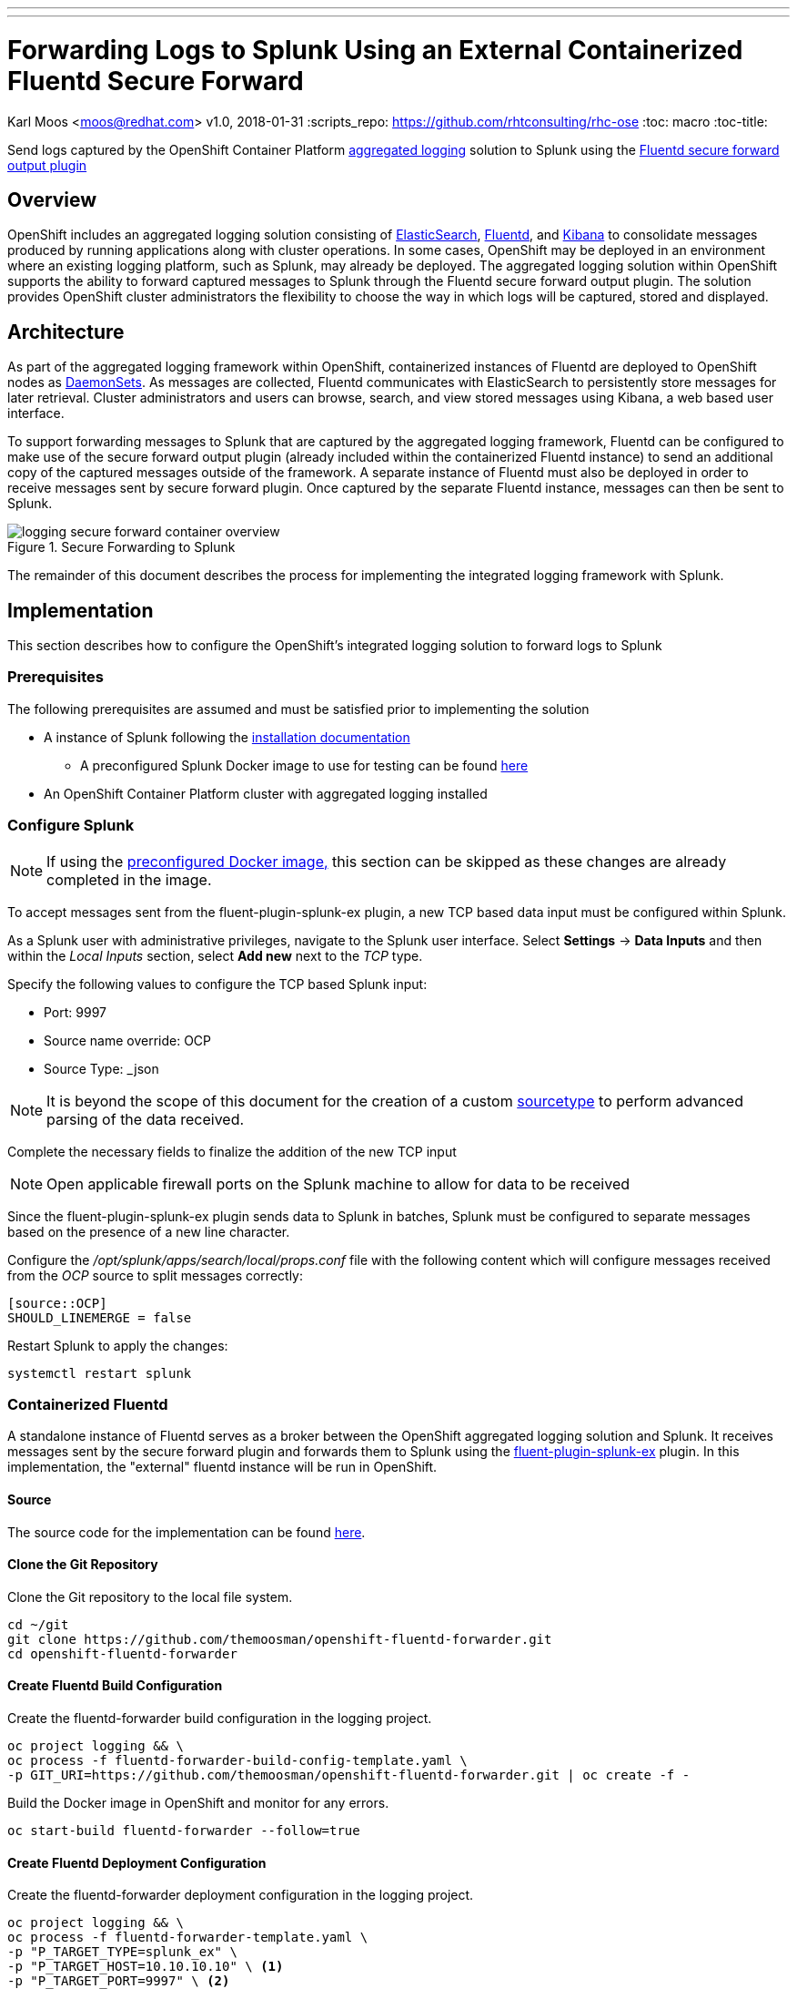 ---
---
= Forwarding Logs to Splunk Using an External Containerized Fluentd Secure Forward
Karl Moos <moos@redhat.com>
v1.0, 2018-01-31
:scripts_repo: https://github.com/rhtconsulting/rhc-ose
:toc: macro
:toc-title:

Send logs captured by the OpenShift Container Platform link:https://docs.openshift.com/container-platform/latest/install_config/aggregate_logging.html[aggregated logging] solution to Splunk using the link:http://docs.fluentd.org/v0.12/articles/out_secure_forward[Fluentd secure forward output plugin]

toc::[]


== Overview

OpenShift includes an aggregated logging solution consisting of link:https://www.elastic.co/[ElasticSearch], link:http://www.fluentd.org/[Fluentd], and link:https://www.elastic.co/products/kibana[Kibana] to consolidate messages produced by running applications along with cluster operations. In some cases, OpenShift may be deployed in an environment where an existing logging platform, such as Splunk, may already be deployed. The aggregated logging solution within OpenShift supports the ability to forward captured messages to Splunk through the Fluentd secure forward output plugin. The solution provides OpenShift cluster administrators the flexibility to choose the way in which logs will be captured, stored and displayed.

== Architecture

As part of the aggregated logging framework within OpenShift, containerized instances of Fluentd are deployed to OpenShift nodes as link:https://docs.openshift.com/container-platform/latest/dev_guide/daemonsets.html[DaemonSets]. As messages are collected, Fluentd communicates with ElasticSearch to persistently store messages for later retrieval. Cluster administrators and users can browse, search, and view stored messages using Kibana, a web based user interface.

To support forwarding messages to Splunk that are captured by the aggregated logging framework, Fluentd can be configured to make use of the secure forward output plugin (already included within the containerized Fluentd instance) to send an additional copy of the captured messages outside of the framework. A separate instance of Fluentd must also be deployed in order to receive messages sent by secure forward plugin. Once captured by the separate Fluentd instance, messages can then be sent to Splunk.

image::images/logging-secure-forward-container-overview.png[title=Secure Forwarding to Splunk]

The remainder of this document describes the process for implementing the integrated logging framework with Splunk.

== Implementation

This section describes how to configure the OpenShift's integrated logging solution to forward logs to Splunk

=== Prerequisites

The following prerequisites are assumed and must be satisfied prior to implementing the solution

* A instance of Splunk following the link:http://docs.splunk.com/Documentation/Splunk/latest/Installation/[installation documentation]
** A preconfigured Splunk Docker image to use for testing can be found link:https://github.com/themoosman/docker-splunk/tree/master/enterprise[here]
* An OpenShift Container Platform cluster with aggregated logging installed


=== Configure Splunk

NOTE: If using the xref:splunk-docker-image[preconfigured Docker image,] this section can be skipped as these changes are already completed in the image.

To accept messages sent from the fluent-plugin-splunk-ex plugin, a new TCP based data input must be configured within Splunk.

As a Splunk user with administrative privileges, navigate to the Splunk user interface. Select *Settings* -> *Data Inputs* and then within the _Local Inputs_ section, select *Add new* next to the _TCP_ type.

Specify the following values to configure the TCP based Splunk input:

* Port: 9997
* Source name override: OCP
* Source Type: _json

NOTE: It is beyond the scope of this document for the creation of a custom link:https://docs.splunk.com/Splexicon%3ASourcetype[sourcetype] to perform advanced parsing of the data received.

Complete the necessary fields to finalize the addition of the new TCP input

NOTE: Open applicable firewall ports on the Splunk machine to allow for data to be received

Since the fluent-plugin-splunk-ex plugin sends data to Splunk in batches, Splunk must be configured to separate messages based on the presence of a new line character.

Configure the _/opt/splunk/apps/search/local/props.conf_ file with the following content which will configure messages received from the _OCP_ source to split messages correctly:

[source]
----
[source::OCP]
SHOULD_LINEMERGE = false
----

Restart Splunk to apply the changes:

[source]
----
systemctl restart splunk
----


=== Containerized Fluentd

A standalone instance of Fluentd serves as a broker between the OpenShift aggregated logging solution and Splunk. It receives messages sent by the secure forward plugin and forwards them to Splunk using the link:https://github.com/gtrevg/fluent-plugin-splunk-ex[fluent-plugin-splunk-ex] plugin.
In this implementation, the "external" fluentd instance will be run in OpenShift.

==== Source
The source code for the implementation can be found link:https://github.com/themoosman/openshift-fluentd-forwarder[here].

==== Clone the Git Repository

Clone the Git repository to the local file system.

[source]
----
cd ~/git
git clone https://github.com/themoosman/openshift-fluentd-forwarder.git
cd openshift-fluentd-forwarder
----


==== Create Fluentd Build Configuration

Create the fluentd-forwarder build configuration in the logging project.

[source]
----
oc project logging && \
oc process -f fluentd-forwarder-build-config-template.yaml \
-p GIT_URI=https://github.com/themoosman/openshift-fluentd-forwarder.git | oc create -f -
----

Build the Docker image in OpenShift and monitor for any errors.

[source]
----
oc start-build fluentd-forwarder --follow=true
----


==== Create Fluentd Deployment Configuration

Create the fluentd-forwarder deployment configuration in the logging project.

[source]
----
oc project logging && \
oc process -f fluentd-forwarder-template.yaml \
-p "P_TARGET_TYPE=splunk_ex" \
-p "P_TARGET_HOST=10.10.10.10" \ <1>
-p "P_TARGET_PORT=9997" \ <2>
-p "P_SHARED_KEY=ocpaggregatedloggingsharedkey" <3>
-p "P_ADDITIONAL_OPTS=output_format json" | <4>
oc create -f -
----
<1> IP address of the Splunk server.
<2> Port of the Splunk server.
<3> A shared value between the sender and the receiver.
<4> Set fluentd to format all logs sent to Splunk in a JSON format.

Rollout the latest fluentd-forwarder deployment configuration.

[source]
----
oc rollout latest dc/fluentd-forwarder
----

Validate that the fluentd-forwarder deploys successfully.

==== Update logging-fluentd ConfigMap

The `logging-fluentd` configmap's `data.secure-forward.conf` key needs to be edited as well.

[source]
----
oc edit configmap -n logging logging-fluentd
----

Edit the following YAML:

[source]
----
data:
  secure-forward.conf: |
    @type secure_forward

    self_hostname ${HOSTNAME}
    shared_key ocpaggregatedloggingsharedkey <1>

    secure yes
    enable_strict_verification yes

    ca_cert_path /var/run/secrets/kubernetes.io/serviceaccount/service-ca.crt

    <server>
       host fluentd-forwarder.logging.svc.cluster.local
       port 24284
    </server>
----
<1> A shared value between the sender and the receiver.  This must match the value specified above.

This will cause each individual fluentd logger to begin forwarding to the service address fluentd-forwarder.logging.svc.cluster.local which was created with the new-app command. That service has it's own cluster-generated certificates and the "ca_cert_path" value here is used to trust the cluster's service signer CA.

After saving the above changes the logging-fluentd pods need to be restarted. Delete them and they will be recreated.

[source]
----
oc delete pod -l component=fluentd
----


== Verification

At this point, messages captured by the OpenShift integrated logging solution should now be sent to Splunk and available within the Splunk user interface.

The following steps can be used to verify the integration between OpenShift and Splunk using the secure forward plugin


=== Splunk Docker Image
[[splunk-docker-image]]

A preconfigured Docker image is available to aid in testing.  This image must be launched using Docker either on a test machine or within the cluster.

==== Build Docker Image

To build the Docker Image clone the link:https://github.com/themoosman/docker-splunk[docker repo].

[source]
----
cd ~
git clone https://github.com/themoosman/docker-splunk.git
cd docker-splunk/enterprise

docker build . ocp-test-splunk
----

==== Launch Splunk Container

[source]
----
docker run --name splunk --hostname splunk -p "8000:8000" -p "9997:9997" -d -e "SPLUNK_START_ARGS=--accept-license"  ocp-test-splunk
----


=== OpenShift Fluentd

The communication between the Fluentd pods running within OpenShift and the standalone Fluentd instance can be validated by viewing the logs in any one of the running pods.

Locate a running Fluentd pod within the project containing the logging infrastructure:

[source]
----
oc get pods -l component=fluentd

NAME                    READY     STATUS    RESTARTS   AGE
logging-fluentd-9z0ye   1/1       Running   0          2d
logging-fluentd-a4utk   1/1       Running   0          2d
logging-fluentd-hypzv   1/1       Running   0          2d
logging-fluentd-t3wqx   1/1       Running   0          2d
logging-fluentd-zt92l   1/1       Running   0          2d
----

View the logs of one of the running containers:

[source]
----
oc logs logging-fluentd-9z0ye
----

A result similar to the following indicates there are no communication issues between OpenShift and the standalone instance of Fluentd:

[source]
----
2017-02-05 08:48:38 -0500 [info]: reading config file path="/etc/fluent/fluent.conf"
----

=== Standalone Fluentd

The standalone instance of Fluentd can be validated by viewing the logs in OpenShift. The following indicates no issues can be seen within Fluentd

[source]
----
Using OpenShift ConfigMap configuration
2018-01-31 16:52:26 +0000 [info]: reading config file path="/etc/fluent/fluentd.conf"
2018-01-31 16:52:26 +0000 [info]: starting fluentd-0.12.32
2018-01-31 16:52:26 +0000 [info]: gem 'fluent-plugin-kubernetes_metadata_filter' version '1.0.1'
2018-01-31 16:52:26 +0000 [info]: gem 'fluent-plugin-record-modifier' version '0.6.2'
2018-01-31 16:52:26 +0000 [info]: gem 'fluent-plugin-remote_syslog' version '1.0.0'
2018-01-31 16:52:26 +0000 [info]: gem 'fluent-plugin-rewrite-tag-filter' version '1.6.0'
2018-01-31 16:52:26 +0000 [info]: gem 'fluent-plugin-secure-forward' version '0.4.5'
2018-01-31 16:52:26 +0000 [info]: gem 'fluent-plugin-splunk-ex' version '1.0.2'
2018-01-31 16:52:26 +0000 [info]: gem 'fluentd' version '0.12.32'
2018-01-31 16:52:26 +0000 [info]: gem 'fluentd' version '0.10.62'
2018-01-31 16:52:26 +0000 [info]: adding filter pattern="**" type="record_transformer"
2018-01-31 16:52:26 +0000 [info]: adding filter pattern="**" type="grep"
2018-01-31 16:52:26 +0000 [info]: adding match pattern="**" type="splunk_ex"
2018-01-31 16:52:26 +0000 [info]: adding source type="secure_forward"
----

=== Splunk

Finally, validate that messages are making their way to Splunk. Since the TCP input was configured to mark each message originating from OpenShift with the source value of *OCP*, perform the following query in the Splunk search dashboard:

[source]
----
source=OCP
----

A successful query will yield results similar to the following:

image::images/splunk-ocp-integration-overview.png[title=OpenShift Logging in Splunk Console]
